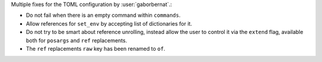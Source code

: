 Multiple fixes for the TOML configuration by :user:`gaborbernat`.:

- Do not fail when there is an empty command within ``commands``.
- Allow references for ``set_env`` by accepting list of dictionaries for it.
- Do not try to be smart about reference unrolling, instead allow the user to control it via the ``extend`` flag,
  available both for ``posargs`` and ``ref`` replacements.
- The ``ref`` replacements ``raw`` key has been renamed to ``of``.
